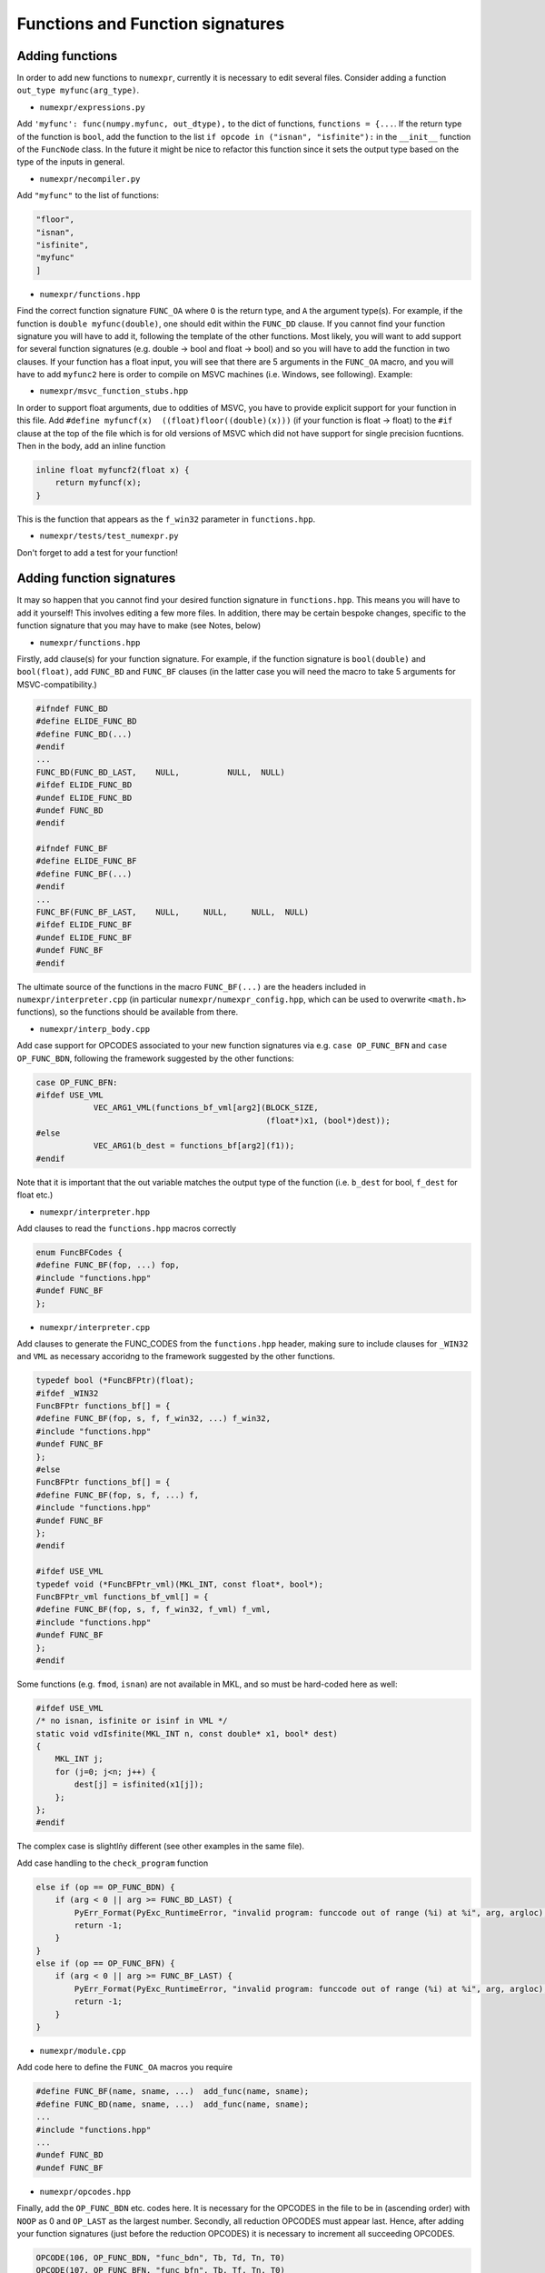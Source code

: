 Functions and Function signatures
=================================

Adding functions
----------------

In order to add new functions to ``numexpr``, currently it is necessary to edit several files. Consider adding a function
``out_type myfunc(arg_type)``.

* ``numexpr/expressions.py``
Add ``'myfunc': func(numpy.myfunc, out_dtype),`` to the dict of functions, ``functions = {...``. If the return type of the function is ``bool``, add
the function to the list ``if opcode in ("isnan", "isfinite"):`` in the ``__init__`` function of the ``FuncNode`` class.
In the future it might be nice to refactor this function since it sets the output type based on the type of the inputs in general.

* ``numexpr/necompiler.py``
Add ``"myfunc"`` to the list of functions:

.. code-block:: python3

    "floor",
    "isnan",
    "isfinite",
    "myfunc"
    ]

* ``numexpr/functions.hpp``
Find the correct function signature ``FUNC_OA`` where ``O`` is the return type, and ``A`` the argument type(s). For example, if the function
is ``double myfunc(double)``, one should edit within the ``FUNC_DD`` clause. If you cannot find your function signature you will have to add it,
following the template of the other functions.
Most likely, you will want to add support for several function signatures (e.g. double -> bool and float -> bool) and so you will have to add the
function in two clauses. If your function has a float input, you will see that there are 5 arguments in the
``FUNC_OA`` macro, and you will have to add ``myfunc2`` here is order to compile on MSVC machines (i.e. Windows, see following).
Example:

.. code-block:: cpp
   :emphasize-lines: 6, 20

    #ifndef FUNC_DD
    #define ELIDE_FUNC_DD
    #define FUNC_DD(...)
    #endif
    ...
    FUNC_DD(FUNC_MYFUNC_DD, "myfunc_dd", myfunc, vdMyfunc)
    FUNC_DD(FUNC_DD_LAST,    NULL,          NULL,  NULL)
    #ifdef ELIDE_FUNC_DD
    #undef ELIDE_FUNC_DD
    #undef FUNC_DD
    #endif

    ...

    #ifndef FUNC_FF
    #define ELIDE_FUNC_FF
    #define FUNC_FF(...)
    #endif
    ...
    FUNC_FF(FUNC_MYFUNC_FF, "myfunc_ff", myfuncf, myfuncf2, vfMyfunc)
    FUNC_FF(FUNC_FF_LAST,    NULL,       NULL,    NULL,     NULL)
    #ifdef ELIDE_FUNC_FF
    #undef ELIDE_FUNC_FF
    #undef FUNC_FF
    #endif

* ``numexpr/msvc_function_stubs.hpp``
In order to support float arguments, due to oddities of MSVC, you have to provide explicit support for your function in this file.
Add ``#define myfuncf(x)  ((float)floor((double)(x)))`` (if your function is float -> float) to the ``#if`` clause at the top of the file
which is for old versions of MSVC which did not have support for single precision fucntions. Then in the body, add an inline function

.. code-block:: cpp

    inline float myfuncf2(float x) {
        return myfuncf(x);
    }

This is the function that appears as the ``f_win32`` parameter in ``functions.hpp``.

* ``numexpr/tests/test_numexpr.py``
Don't forget to add a test for your function!

Adding function signatures
--------------------------
It may so happen that you cannot find your desired function signature in ``functions.hpp``. This means you will have to add it yourself!
This involves editing a few more files. In addition, there may be certain bespoke changes, specific to the function signature
that you may have to make (see Notes, below)

* ``numexpr/functions.hpp``
Firstly, add clause(s) for your function signature. For example, if the function signature is ``bool(double)`` and ``bool(float)``, add
``FUNC_BD`` and ``FUNC_BF`` clauses (in the latter case you will need the macro to take 5 arguments for MSVC-compatibility.)

.. code-block:: cpp

    #ifndef FUNC_BD
    #define ELIDE_FUNC_BD
    #define FUNC_BD(...)
    #endif
    ...
    FUNC_BD(FUNC_BD_LAST,    NULL,          NULL,  NULL)
    #ifdef ELIDE_FUNC_BD
    #undef ELIDE_FUNC_BD
    #undef FUNC_BD
    #endif

    #ifndef FUNC_BF
    #define ELIDE_FUNC_BF
    #define FUNC_BF(...)
    #endif
    ...
    FUNC_BF(FUNC_BF_LAST,    NULL,     NULL,     NULL,  NULL)
    #ifdef ELIDE_FUNC_BF
    #undef ELIDE_FUNC_BF
    #undef FUNC_BF
    #endif

The ultimate source of the functions in the macro ``FUNC_BF(...)`` are the headers included in ``numexpr/interpreter.cpp`` (in particular
``numexpr/numexpr_config.hpp``, which can be used to overwrite ``<math.h>`` functions), so the functions should be available from there.

* ``numexpr/interp_body.cpp``
Add case support for OPCODES associated to your new function signatures via e.g. ``case OP_FUNC_BFN`` and ``case OP_FUNC_BDN``, following
the framework suggested by the other functions:

.. code-block:: cpp

    case OP_FUNC_BFN:
    #ifdef USE_VML
                VEC_ARG1_VML(functions_bf_vml[arg2](BLOCK_SIZE,
                                                    (float*)x1, (bool*)dest));
    #else
                VEC_ARG1(b_dest = functions_bf[arg2](f1));
    #endif

Note that it is important that the out variable matches the output type of the function (i.e. ``b_dest`` for bool, ``f_dest`` for float etc.)

* ``numexpr/interpreter.hpp``
Add clauses to read the ``functions.hpp`` macros correctly

.. code-block:: cpp

    enum FuncBFCodes {
    #define FUNC_BF(fop, ...) fop,
    #include "functions.hpp"
    #undef FUNC_BF
    };

* ``numexpr/interpreter.cpp``
Add clauses to generate the FUNC_CODES from the ``functions.hpp`` header, making sure to include clauses for ``_WIN32`` and
``VML`` as necessary accoridng to the framework suggested by the other functions.

.. code-block:: cpp

    typedef bool (*FuncBFPtr)(float);
    #ifdef _WIN32
    FuncBFPtr functions_bf[] = {
    #define FUNC_BF(fop, s, f, f_win32, ...) f_win32,
    #include "functions.hpp"
    #undef FUNC_BF
    };
    #else
    FuncBFPtr functions_bf[] = {
    #define FUNC_BF(fop, s, f, ...) f,
    #include "functions.hpp"
    #undef FUNC_BF
    };
    #endif

    #ifdef USE_VML
    typedef void (*FuncBFPtr_vml)(MKL_INT, const float*, bool*);
    FuncBFPtr_vml functions_bf_vml[] = {
    #define FUNC_BF(fop, s, f, f_win32, f_vml) f_vml,
    #include "functions.hpp"
    #undef FUNC_BF
    };
    #endif

Some functions (e.g. ``fmod``, ``isnan``) are not available in MKL, and so must be hard-coded here as well:

.. code-block:: cpp

    #ifdef USE_VML
    /* no isnan, isfinite or isinf in VML */
    static void vdIsfinite(MKL_INT n, const double* x1, bool* dest)
    {
        MKL_INT j;
        for (j=0; j<n; j++) {
            dest[j] = isfinited(x1[j]);
        };
    };
    #endif

The complex case is slightlñy different (see other examples in the same file).

Add case handling to the ``check_program`` function

.. code-block:: cpp

    else if (op == OP_FUNC_BDN) {
        if (arg < 0 || arg >= FUNC_BD_LAST) {
            PyErr_Format(PyExc_RuntimeError, "invalid program: funccode out of range (%i) at %i", arg, argloc);
            return -1;
        }
    }
    else if (op == OP_FUNC_BFN) {
        if (arg < 0 || arg >= FUNC_BF_LAST) {
            PyErr_Format(PyExc_RuntimeError, "invalid program: funccode out of range (%i) at %i", arg, argloc);
            return -1;
        }
    }

* ``numexpr/module.cpp``
Add code here to define the ``FUNC_OA`` macros you require

.. code-block:: cpp

    #define FUNC_BF(name, sname, ...)  add_func(name, sname);
    #define FUNC_BD(name, sname, ...)  add_func(name, sname);
    ...
    #include "functions.hpp"
    ...
    #undef FUNC_BD
    #undef FUNC_BF

* ``numexpr/opcodes.hpp``
Finally, add the ``OP_FUNC_BDN`` etc. codes here. It is necessary for the OPCODES in the file to be in (ascending order) with
``NOOP`` as 0 and ``OP_LAST`` as the largest number. Secondly, all reduction OPCODES must appear last. Hence, after adding your
function signatures (just before the reduction OPCODES) it is necessary to increment all succeeding OPCODES.

.. code-block:: cpp

    OPCODE(106, OP_FUNC_BDN, "func_bdn", Tb, Td, Tn, T0)
    OPCODE(107, OP_FUNC_BFN, "func_bfn", Tb, Tf, Tn, T0)

Notes
-----
In many cases this process will not be very smooth since one relies on the internal C/C++ standard functions (which can be fussy, to varying degrees on different platforms). Some common gotchas are then:

* OPCODES are currently only supported up to 255 - if it becomes necessary to increment further, one will have to change the ``latin_1`` encoding used in ``quadrupleToString`` in ``necompiler.py``. In addition, since the OPCDE table is assumed to be of type ``unsigned char`` the ``get_return_sig`` function in ``numexpr/interpreter.cpp`` may have to be changed (possibly other changes too).

* Depending on the new function signature (above all if the out type is different to the input types), one may have to edit the ``__init__`` function in the ``FuncNode`` class in ``expressions.py``.

* Functions which accept and/or return complex arguments must be added to the ``complex_functions.hpp`` file (take care when adding them in ``interpreter.cpp`` and ``interp_body.cpp``, since their signatures are usually a bit different).

* Depending on MSVC support, namespace clashes, casting problems, it may be necessary to make various changes to ``numexpr/numexpr_config.hpp`` and ``numexpr/msvc_function_stubs.hpp``. For example, in PR #523, non-clashing wrappers were introduced for ``isnan`` and ``isfinite`` since the float versions ``isnanf, isfinitef`` were inconsistently defined (and output ints) - depending on how strict the platform interpreter is, the implicit cast from int to bool was acceptable or not for example. In addition, the base functions were in different namespaces or had different names across platforms.
